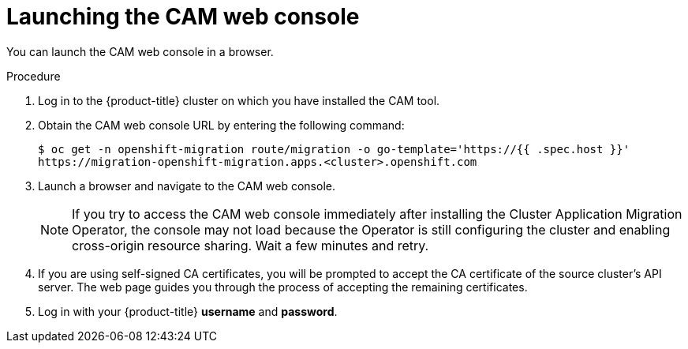 // Module included in the following assemblies:
//
// migration/migrating_3_4/migrating-applications-with-cam.adoc
// migration/migrating_4_1_4/migrating-applications-with-cam.adoc
// migration/migrating_4_2_4/migrating-applications-with-cam.adoc
[id="migration-launching-cam_{context}"]
= Launching the CAM web console

You can launch the CAM web console in a browser.

.Procedure

. Log in to the {product-title} cluster on which you have installed the CAM tool.
. Obtain the CAM web console URL by entering the following command:
+
----
$ oc get -n openshift-migration route/migration -o go-template='https://{{ .spec.host }}'
https://migration-openshift-migration.apps.<cluster>.openshift.com
----

. Launch a browser and navigate to the CAM web console.
+
[NOTE]
====
If you try to access the CAM web console immediately after installing the Cluster Application Migration Operator, the console may not load because the Operator is still configuring the cluster and enabling cross-origin resource sharing. Wait a few minutes and retry.
====

. If you are using self-signed CA certificates, you will be prompted to accept the CA certificate of the source cluster's API server. The web page guides you through the process of accepting the remaining certificates.

. Log in with your {product-title} *username* and *password*.
